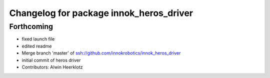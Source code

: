 ^^^^^^^^^^^^^^^^^^^^^^^^^^^^^^^^^^^^^^^^
Changelog for package innok_heros_driver
^^^^^^^^^^^^^^^^^^^^^^^^^^^^^^^^^^^^^^^^

Forthcoming
-----------
* fixed launch file
* edited readme
* Merge branch 'master' of ssh://github.com/innokrobotics/innok_heros_driver
* initial commit of heros driver
* Contributors: Alwin Heerklotz
